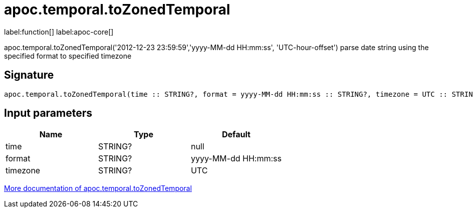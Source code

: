 ////
This file is generated by DocsTest, so don't change it!
////

= apoc.temporal.toZonedTemporal
:description: This section contains reference documentation for the apoc.temporal.toZonedTemporal function.

label:function[] label:apoc-core[]

[.emphasis]
apoc.temporal.toZonedTemporal('2012-12-23 23:59:59','yyyy-MM-dd HH:mm:ss', 'UTC-hour-offset') parse date string using the specified format to specified timezone

== Signature

[source]
----
apoc.temporal.toZonedTemporal(time :: STRING?, format = yyyy-MM-dd HH:mm:ss :: STRING?, timezone = UTC :: STRING?) :: (DATETIME?)
----

== Input parameters
[.procedures, opts=header]
|===
| Name | Type | Default 
|time|STRING?|null
|format|STRING?|yyyy-MM-dd HH:mm:ss
|timezone|STRING?|UTC
|===

xref::temporal/temporal-conversions.adoc[More documentation of apoc.temporal.toZonedTemporal,role=more information]

